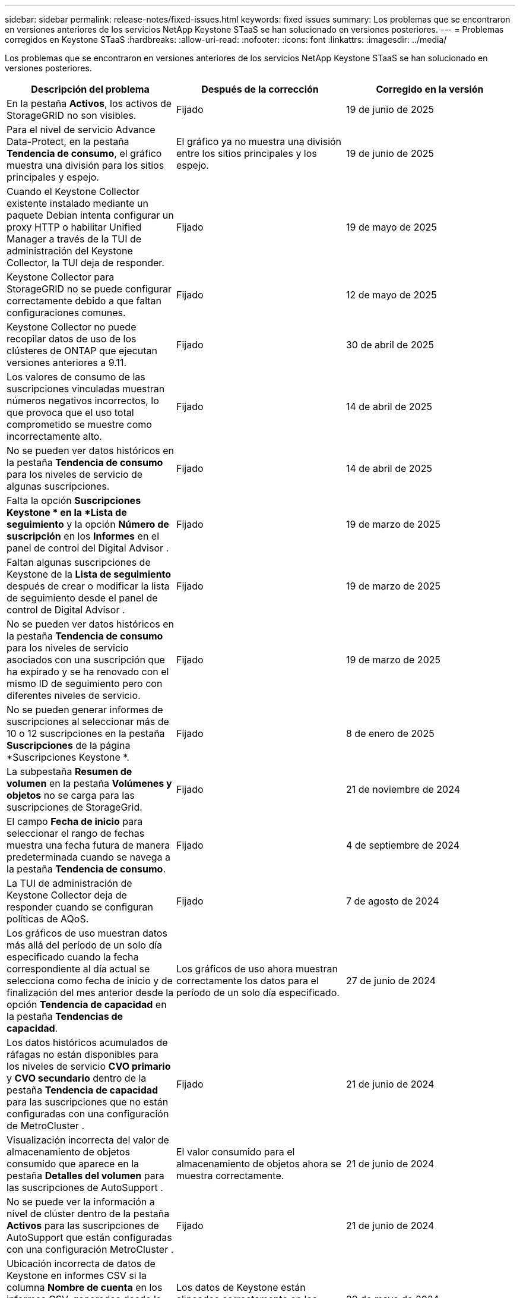 ---
sidebar: sidebar 
permalink: release-notes/fixed-issues.html 
keywords: fixed issues 
summary: Los problemas que se encontraron en versiones anteriores de los servicios NetApp Keystone STaaS se han solucionado en versiones posteriores. 
---
= Problemas corregidos en Keystone STaaS
:hardbreaks:
:allow-uri-read: 
:nofooter: 
:icons: font
:linkattrs: 
:imagesdir: ../media/


[role="lead"]
Los problemas que se encontraron en versiones anteriores de los servicios NetApp Keystone STaaS se han solucionado en versiones posteriores.

[cols="3*"]
|===
| Descripción del problema | Después de la corrección | Corregido en la versión 


 a| 
En la pestaña *Activos*, los activos de StorageGRID no son visibles.
 a| 
Fijado
 a| 
19 de junio de 2025



 a| 
Para el nivel de servicio Advance Data-Protect, en la pestaña *Tendencia de consumo*, el gráfico muestra una división para los sitios principales y espejo.
 a| 
El gráfico ya no muestra una división entre los sitios principales y los espejo.
 a| 
19 de junio de 2025



 a| 
Cuando el Keystone Collector existente instalado mediante un paquete Debian intenta configurar un proxy HTTP o habilitar Unified Manager a través de la TUI de administración del Keystone Collector, la TUI deja de responder.
 a| 
Fijado
 a| 
19 de mayo de 2025



 a| 
Keystone Collector para StorageGRID no se puede configurar correctamente debido a que faltan configuraciones comunes.
 a| 
Fijado
 a| 
12 de mayo de 2025



 a| 
Keystone Collector no puede recopilar datos de uso de los clústeres de ONTAP que ejecutan versiones anteriores a 9.11.
 a| 
Fijado
 a| 
30 de abril de 2025



 a| 
Los valores de consumo de las suscripciones vinculadas muestran números negativos incorrectos, lo que provoca que el uso total comprometido se muestre como incorrectamente alto.
 a| 
Fijado
 a| 
14 de abril de 2025



 a| 
No se pueden ver datos históricos en la pestaña *Tendencia de consumo* para los niveles de servicio de algunas suscripciones.
 a| 
Fijado
 a| 
14 de abril de 2025



 a| 
Falta la opción *Suscripciones Keystone * en la *Lista de seguimiento* y la opción *Número de suscripción* en los *Informes* en el panel de control del Digital Advisor .
 a| 
Fijado
 a| 
19 de marzo de 2025



 a| 
Faltan algunas suscripciones de Keystone de la *Lista de seguimiento* después de crear o modificar la lista de seguimiento desde el panel de control de Digital Advisor .
 a| 
Fijado
 a| 
19 de marzo de 2025



 a| 
No se pueden ver datos históricos en la pestaña *Tendencia de consumo* para los niveles de servicio asociados con una suscripción que ha expirado y se ha renovado con el mismo ID de seguimiento pero con diferentes niveles de servicio.
 a| 
Fijado
 a| 
19 de marzo de 2025



 a| 
No se pueden generar informes de suscripciones al seleccionar más de 10 o 12 suscripciones en la pestaña *Suscripciones* de la página *Suscripciones Keystone *.
 a| 
Fijado
 a| 
8 de enero de 2025



 a| 
La subpestaña *Resumen de volumen* en la pestaña *Volúmenes y objetos* no se carga para las suscripciones de StorageGrid.
 a| 
Fijado
 a| 
21 de noviembre de 2024



 a| 
El campo *Fecha de inicio* para seleccionar el rango de fechas muestra una fecha futura de manera predeterminada cuando se navega a la pestaña *Tendencia de consumo*.
 a| 
Fijado
 a| 
4 de septiembre de 2024



 a| 
La TUI de administración de Keystone Collector deja de responder cuando se configuran políticas de AQoS.
 a| 
Fijado
 a| 
7 de agosto de 2024



 a| 
Los gráficos de uso muestran datos más allá del período de un solo día especificado cuando la fecha correspondiente al día actual se selecciona como fecha de inicio y de finalización del mes anterior desde la opción *Tendencia de capacidad* en la pestaña *Tendencias de capacidad*.
 a| 
Los gráficos de uso ahora muestran correctamente los datos para el período de un solo día especificado.
 a| 
27 de junio de 2024



 a| 
Los datos históricos acumulados de ráfagas no están disponibles para los niveles de servicio *CVO primario* y *CVO secundario* dentro de la pestaña *Tendencia de capacidad* para las suscripciones que no están configuradas con una configuración de MetroCluster .
 a| 
Fijado
 a| 
21 de junio de 2024



 a| 
Visualización incorrecta del valor de almacenamiento de objetos consumido que aparece en la pestaña *Detalles del volumen* para las suscripciones de AutoSupport .
 a| 
El valor consumido para el almacenamiento de objetos ahora se muestra correctamente.
 a| 
21 de junio de 2024



 a| 
No se puede ver la información a nivel de clúster dentro de la pestaña *Activos* para las suscripciones de AutoSupport que están configuradas con una configuración MetroCluster .
 a| 
Fijado
 a| 
21 de junio de 2024



 a| 
Ubicación incorrecta de datos de Keystone en informes CSV si la columna *Nombre de cuenta* en los informes CSV, generados desde la pestaña *Tendencia de capacidad*, incluye un nombre de cuenta con una coma `(,)` .
 a| 
Los datos de Keystone están alineados correctamente en los informes CSV.
 a| 
29 de mayo de 2024



 a| 
Muestra el uso acumulado de ráfagas desde la pestaña *Tendencia de capacidad* incluso si el consumo está por debajo de la capacidad comprometida.
 a| 
Fijado
 a| 
29 de mayo de 2024



 a| 
Texto de información sobre herramientas incorrecto para el ícono de índice *Ráfaga actual* en la pestaña *Tendencia de capacidad*.
 a| 
Muestra el texto de información sobre herramientas correcto "_La cantidad de capacidad de ráfaga que se está consumiendo actualmente.  Tenga en cuenta que esto es para el período de facturación actual, no para el rango de fechas seleccionado.
 a| 
28 de marzo de 2024



 a| 
La información sobre los volúmenes no compatibles con AQoS y los socios de MetroCluster no está disponible para las suscripciones de AutoSupport si los datos de Keystone no están presentes durante 24 horas.
 a| 
Fijado
 a| 
28 de marzo de 2024



 a| 
Ocasionalmente, puede haber una discrepancia en la cantidad de volúmenes no compatibles con AQoS que aparecen en las pestañas *Resumen de volumen* y *Detalles de volumen* si hay dos niveles de servicio asignados a un volumen que cumple con la conformidad con AQoS solo para un nivel de servicio.
 a| 
Fijado
 a| 
28 de marzo de 2024



 a| 
No hay información disponible en la pestaña *Activos* para las suscripciones de AutoSupport .
 a| 
Fijado
 a| 
14 de marzo de 2024



 a| 
Si tanto MetroCluster como FabricPool estuvieran habilitados en un entorno donde se pudieran aplicar planes de tarifas tanto para niveles como para almacenamiento de objetos, los niveles de servicio podrían derivarse incorrectamente para los volúmenes reflejados (tanto los volúmenes constituyentes como los de FabricPool ).
 a| 
Se aplican niveles de servicio correctos a los volúmenes reflejados.
 a| 
29 de febrero de 2024



 a| 
En algunas suscripciones que tienen un único nivel de servicio o plan de tarifas, faltaba la columna de cumplimiento de AQoS en la salida CSV de los informes de la pestaña *Volúmenes*.
 a| 
La columna de cumplimiento es visible en los informes.
 a| 
29 de febrero de 2024



 a| 
En algunos entornos de MetroCluster , se detectaron anomalías ocasionales en los gráficos de densidad de IOPS en la pestaña *Rendimiento*.  Esto sucedió debido a una asignación incorrecta de volúmenes a niveles de servicio.
 a| 
Los gráficos se muestran correctamente.
 a| 
29 de febrero de 2024



 a| 
El indicador de uso para un registro de consumo explosivo se mostraba en color ámbar.
 a| 
El indicador aparece en rojo.
 a| 
13 de diciembre de 2023



 a| 
El rango de fechas y los datos en las pestañas Tendencia de capacidad, Uso actual y Rendimiento no se convirtieron a la zona horaria UTC.
 a| 
El rango de fechas de la consulta y los datos en todas las pestañas se muestran en hora UTC (zona horaria del servidor).  La zona horaria UTC también se muestra junto a cada campo de fecha en las pestañas.
 a| 
13 de diciembre de 2023



 a| 
Hubo una discrepancia en la fecha de inicio y la fecha de finalización entre las pestañas y los informes CSV descargados.
 a| 
Fijado.
 a| 
13 de diciembre de 2023

|===